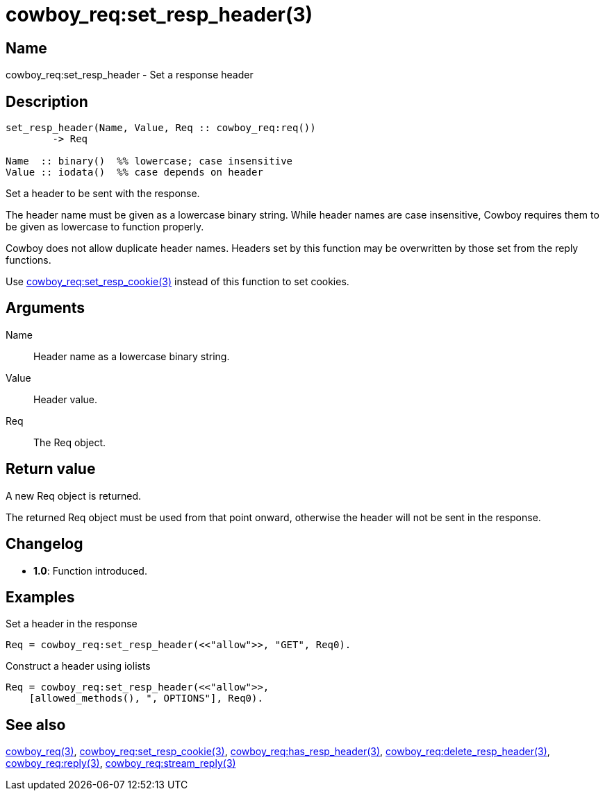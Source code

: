 = cowboy_req:set_resp_header(3)

== Name

cowboy_req:set_resp_header - Set a response header

== Description

[source,erlang]
----
set_resp_header(Name, Value, Req :: cowboy_req:req())
	-> Req

Name  :: binary()  %% lowercase; case insensitive
Value :: iodata()  %% case depends on header
----

Set a header to be sent with the response.

The header name must be given as a lowercase binary string.
While header names are case insensitive, Cowboy requires them
to be given as lowercase to function properly.

Cowboy does not allow duplicate header names. Headers set
by this function may be overwritten by those set from the
reply functions.

Use link:man:cowboy_req:set_resp_cookie(3)[cowboy_req:set_resp_cookie(3)]
instead of this function to set cookies.

== Arguments

Name::

Header name as a lowercase binary string.

Value::

Header value.

Req::

The Req object.

== Return value

A new Req object is returned.

The returned Req object must be used from that point onward,
otherwise the header will not be sent in the response.

== Changelog

* *1.0*: Function introduced.

== Examples

.Set a header in the response
[source,erlang]
----
Req = cowboy_req:set_resp_header(<<"allow">>, "GET", Req0).
----

.Construct a header using iolists
[source,erlang]
----
Req = cowboy_req:set_resp_header(<<"allow">>,
    [allowed_methods(), ", OPTIONS"], Req0).
----

== See also

link:man:cowboy_req(3)[cowboy_req(3)],
link:man:cowboy_req:set_resp_cookie(3)[cowboy_req:set_resp_cookie(3)],
link:man:cowboy_req:has_resp_header(3)[cowboy_req:has_resp_header(3)],
link:man:cowboy_req:delete_resp_header(3)[cowboy_req:delete_resp_header(3)],
link:man:cowboy_req:reply(3)[cowboy_req:reply(3)],
link:man:cowboy_req:stream_reply(3)[cowboy_req:stream_reply(3)]
